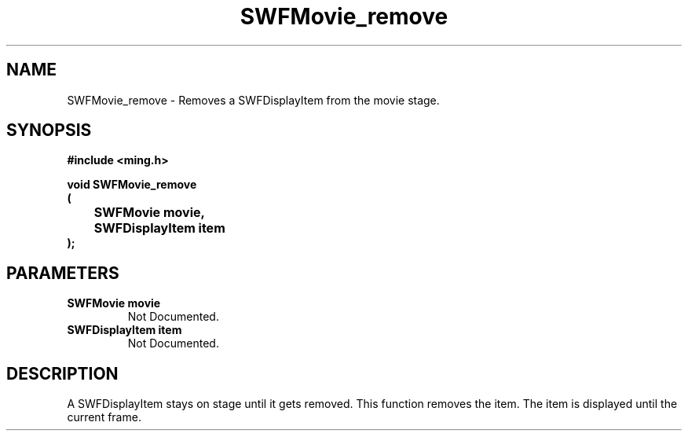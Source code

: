 .\" WARNING! THIS FILE WAS GENERATED AUTOMATICALLY BY c2man!
.\" DO NOT EDIT! CHANGES MADE TO THIS FILE WILL BE LOST!
.TH "SWFMovie_remove" 3 "1 October 2008" "c2man movie.c"
.SH "NAME"
SWFMovie_remove \- Removes a SWFDisplayItem from the movie stage.
.SH "SYNOPSIS"
.ft B
#include <ming.h>
.br
.sp
void SWFMovie_remove
.br
(
.br
	SWFMovie movie,
.br
	SWFDisplayItem item
.br
);
.ft R
.SH "PARAMETERS"
.TP
.B "SWFMovie movie"
Not Documented.
.TP
.B "SWFDisplayItem item"
Not Documented.
.SH "DESCRIPTION"
A SWFDisplayItem stays on stage until it gets removed. This function
removes the item. The item is displayed until the current frame.
